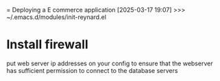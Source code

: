 = Deploying a E commerce application
[2025-03-17 19:07] >>> ~/.emacs.d/modules/init-reynard.el
* Install firewall
:PROPERTIES:
:ID:       12DCDC1B-A488-45CC-B828-4E97F7E8BA7E
:END:

put web server ip addresses on your config to ensure that the webserver has sufficient permission to connect to the database servers

#+DOWNLOADED: screenshot @ 2025-03-17 19:12:56
[[file:Install_firewall/2025-03-17_19-12-56_screenshot.png]]
